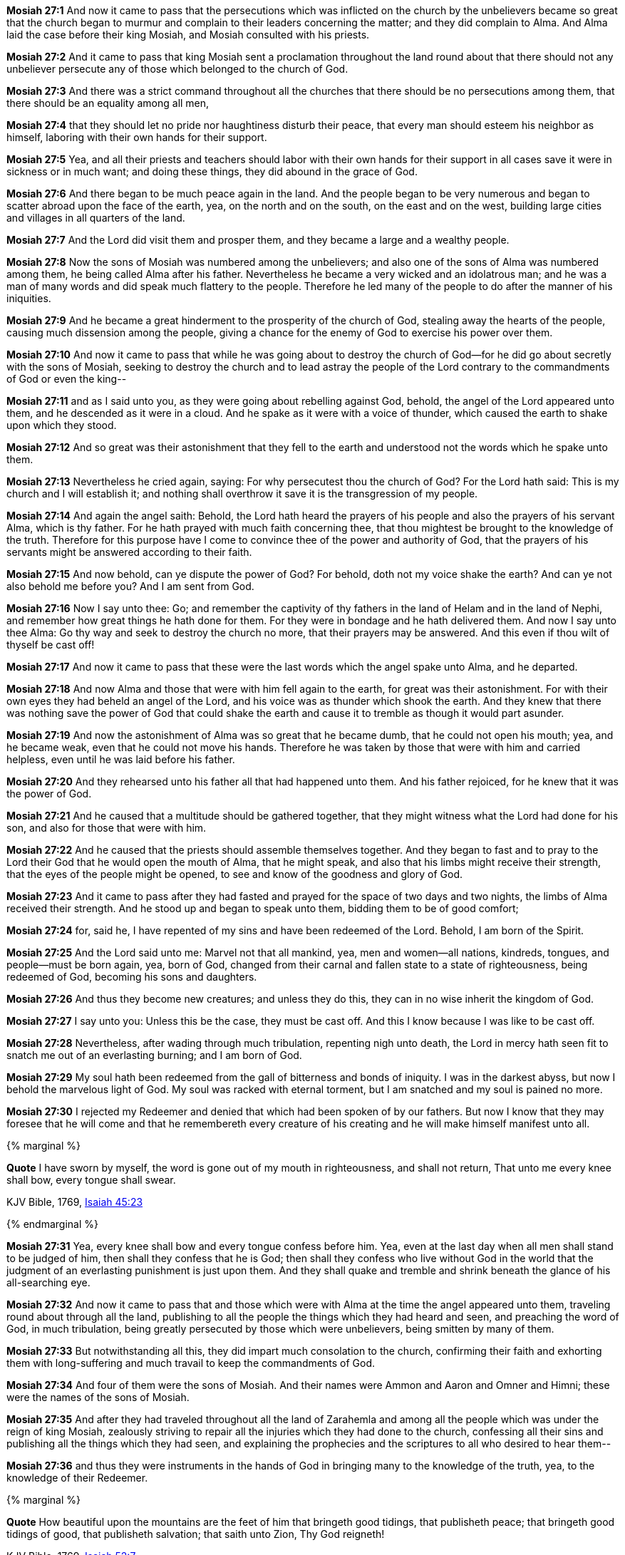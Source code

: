 *Mosiah 27:1* And now it came to pass that the persecutions which was inflicted on the church by the unbelievers became so great that the church began to murmur and complain to their leaders concerning the matter; and they did complain to Alma. And Alma laid the case before their king Mosiah, and Mosiah consulted with his priests.

*Mosiah 27:2* And it came to pass that king Mosiah sent a proclamation throughout the land round about that there should not any unbeliever persecute any of those which belonged to the church of God.

*Mosiah 27:3* And there was a strict command throughout all the churches that there should be no persecutions among them, that there should be an equality among all men,

*Mosiah 27:4* that they should let no pride nor haughtiness disturb their peace, that every man should esteem his neighbor as himself, laboring with their own hands for their support.

*Mosiah 27:5* Yea, and all their priests and teachers should labor with their own hands for their support in all cases save it were in sickness or in much want; and doing these things, they did abound in the grace of God.

*Mosiah 27:6* And there began to be much peace again in the land. And the people began to be very numerous and began to scatter abroad upon the face of the earth, yea, on the north and on the south, on the east and on the west, building large cities and villages in all quarters of the land.

*Mosiah 27:7* And the Lord did visit them and prosper them, and they became a large and a wealthy people.

*Mosiah 27:8* Now the sons of Mosiah was numbered among the unbelievers; and also one of the sons of Alma was numbered among them, he being called Alma after his father. Nevertheless he became a very wicked and an idolatrous man; and he was a man of many words and did speak much flattery to the people. Therefore he led many of the people to do after the manner of his iniquities.

*Mosiah 27:9* And he became a great hinderment to the prosperity of the church of God, stealing away the hearts of the people, causing much dissension among the people, giving a chance for the enemy of God to exercise his power over them.

*Mosiah 27:10* And now it came to pass that while he was going about to destroy the church of God--for he did go about secretly with the sons of Mosiah, seeking to destroy the church and to lead astray the people of the Lord contrary to the commandments of God or even the king--

*Mosiah 27:11* and as I said unto you, as they were going about rebelling against God, behold, the angel of the Lord appeared unto them, and he descended as it were in a cloud. And he spake as it were with a voice of thunder, which caused the earth to shake upon which they stood.

*Mosiah 27:12* And so great was their astonishment that they fell to the earth and understood not the words which he spake unto them.

*Mosiah 27:13* Nevertheless he cried again, saying: For why persecutest thou the church of God? For the Lord hath said: This is my church and I will establish it; and nothing shall overthrow it save it is the transgression of my people.

*Mosiah 27:14* And again the angel saith: Behold, the Lord hath heard the prayers of his people and also the prayers of his servant Alma, which is thy father. For he hath prayed with much faith concerning thee, that thou mightest be brought to the knowledge of the truth. Therefore for this purpose have I come to convince thee of the power and authority of God, that the prayers of his servants might be answered according to their faith.

*Mosiah 27:15* And now behold, can ye dispute the power of God? For behold, doth not my voice shake the earth? And can ye not also behold me before you? And I am sent from God.

*Mosiah 27:16* Now I say unto thee: Go; and remember the captivity of thy fathers in the land of Helam and in the land of Nephi, and remember how great things he hath done for them. For they were in bondage and he hath delivered them. And now I say unto thee Alma: Go thy way and seek to destroy the church no more, that their prayers may be answered. And this even if thou wilt of thyself be cast off!

*Mosiah 27:17* And now it came to pass that these were the last words which the angel spake unto Alma, and he departed.

*Mosiah 27:18* And now Alma and those that were with him fell again to the earth, for great was their astonishment. For with their own eyes they had beheld an angel of the Lord, and his voice was as thunder which shook the earth. And they knew that there was nothing save the power of God that could shake the earth and cause it to tremble as though it would part asunder.

*Mosiah 27:19* And now the astonishment of Alma was so great that he became dumb, that he could not open his mouth; yea, and he became weak, even that he could not move his hands. Therefore he was taken by those that were with him and carried helpless, even until he was laid before his father.

*Mosiah 27:20* And they rehearsed unto his father all that had happened unto them. And his father rejoiced, for he knew that it was the power of God.

*Mosiah 27:21* And he caused that a multitude should be gathered together, that they might witness what the Lord had done for his son, and also for those that were with him.

*Mosiah 27:22* And he caused that the priests should assemble themselves together. And they began to fast and to pray to the Lord their God that he would open the mouth of Alma, that he might speak, and also that his limbs might receive their strength, that the eyes of the people might be opened, to see and know of the goodness and glory of God.

*Mosiah 27:23* And it came to pass after they had fasted and prayed for the space of two days and two nights, the limbs of Alma received their strength. And he stood up and began to speak unto them, bidding them to be of good comfort;

*Mosiah 27:24* for, said he, I have repented of my sins and have been redeemed of the Lord. Behold, I am born of the Spirit.

*Mosiah 27:25* And the Lord said unto me: Marvel not that all mankind, yea, men and women--all nations, kindreds, tongues, and people--must be born again, yea, born of God, changed from their carnal and fallen state to a state of righteousness, being redeemed of God, becoming his sons and daughters.

*Mosiah 27:26* And thus they become new creatures; and unless they do this, they can in no wise inherit the kingdom of God.

*Mosiah 27:27* I say unto you: Unless this be the case, they must be cast off. And this I know because I was like to be cast off.

*Mosiah 27:28* Nevertheless, after wading through much tribulation, repenting nigh unto death, the Lord in mercy hath seen fit to snatch me out of an everlasting burning; and I am born of God.

*Mosiah 27:29* My soul hath been redeemed from the gall of bitterness and bonds of iniquity. I was in the darkest abyss, but now I behold the marvelous light of God. My soul was racked with eternal torment, but I am snatched and my soul is pained no more.

*Mosiah 27:30* I rejected my Redeemer and denied that which had been spoken of by our fathers. But now I know that they may foresee that he will come and that he remembereth every creature of his creating and he will make himself manifest unto all.

{% marginal %}
****
*Quote* I have sworn by myself, the word is gone out of my mouth in righteousness, and shall not return, That unto me every knee shall bow, every tongue shall swear.

KJV Bible, 1769, http://www.kingjamesbibleonline.org/Isaiah-Chapter-45/[Isaiah 45:23]
****
{% endmarginal %}


*Mosiah 27:31* [yellow-background]#Yea, every knee shall bow and every tongue confess before him. Yea, even at the last day when all men shall stand to be judged of him, then shall they confess that he is God; then shall they confess who live without God in the world that the judgment of an everlasting punishment is just upon them. And they shall quake and tremble and shrink beneath the glance of his all-searching eye.#

*Mosiah 27:32* And now it came to pass that and those which were with Alma at the time the angel appeared unto them, traveling round about through all the land, publishing to all the people the things which they had heard and seen, and preaching the word of God, in much tribulation, being greatly persecuted by those which were unbelievers, being smitten by many of them.

*Mosiah 27:33* But notwithstanding all this, they did impart much consolation to the church, confirming their faith and exhorting them with long-suffering and much travail to keep the commandments of God.

*Mosiah 27:34* And four of them were the sons of Mosiah. And their names were Ammon and Aaron and Omner and Himni; these were the names of the sons of Mosiah.

*Mosiah 27:35* And after they had traveled throughout all the land of Zarahemla and among all the people which was under the reign of king Mosiah, zealously striving to repair all the injuries which they had done to the church, confessing all their sins and publishing all the things which they had seen, and explaining the prophecies and the scriptures to all who desired to hear them--

*Mosiah 27:36* and thus they were instruments in the hands of God in bringing many to the knowledge of the truth, yea, to the knowledge of their Redeemer.

{% marginal %}
****
*Quote* How beautiful upon the mountains are the feet of him that bringeth good tidings, that publisheth peace; that bringeth good tidings of good, that publisheth salvation; that saith unto Zion, Thy God reigneth!

KJV Bible, 1769, http://www.kingjamesbibleonline.org/Isaiah-Chapter-52/[Isaiah 52:7]
****
{% endmarginal %}


*Mosiah 27:37* [yellow-background]#And how blessed are they! For they did publish peace; they did publish good tidings of good, and they did declare unto the people that the Lord reigneth.#

